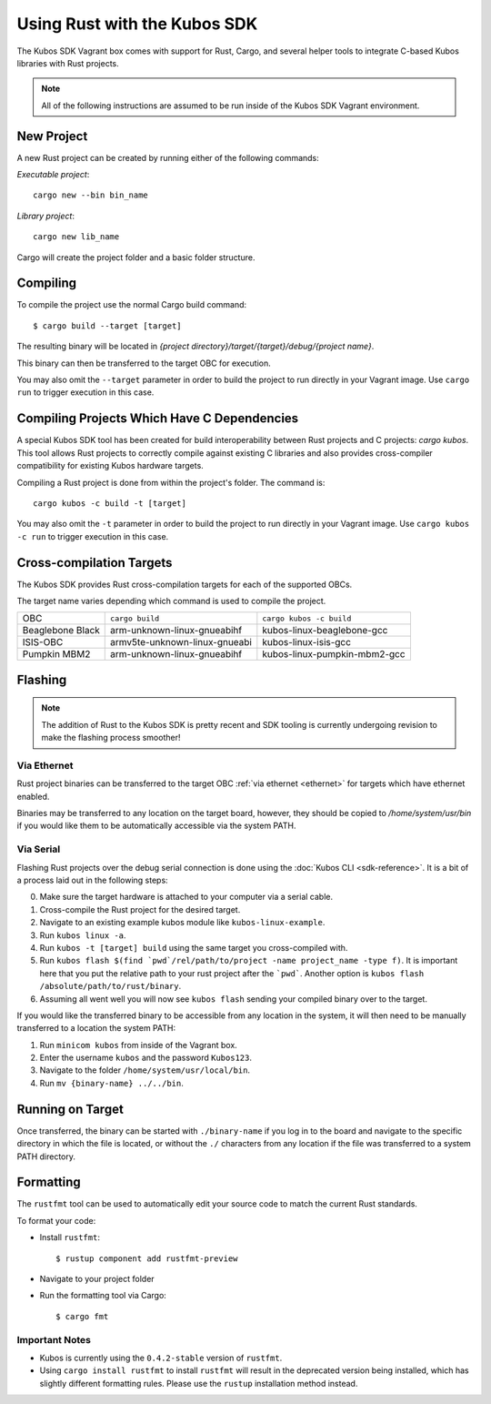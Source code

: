 Using Rust with the Kubos SDK
=============================

The Kubos SDK Vagrant box comes with support for Rust, Cargo, and several
helper tools to integrate C-based Kubos libraries with Rust projects.

.. note::

   All of the following instructions are assumed to be run inside of the
   Kubos SDK Vagrant environment.

New Project
-----------

A new Rust project can be created by running either of the following commands:

`Executable project`::

  cargo new --bin bin_name


`Library project`::

  cargo new lib_name

Cargo will create the project folder and a basic folder structure.

Compiling
---------

To compile the project use the normal Cargo build command::

    $ cargo build --target [target]
    
The resulting binary will be located in `{project directory}/target/{target}/debug/{project name}`.

This binary can then be transferred to the target OBC for execution.

You may also omit the ``--target`` parameter in order to build the project to run directly in your
Vagrant image. Use ``cargo run`` to trigger execution in this case.

Compiling Projects Which Have C Dependencies
--------------------------------------------

A special Kubos SDK tool has been created for build interoperability between
Rust projects and C projects: `cargo kubos`. This tool allows Rust projects
to correctly compile against existing C libraries and also provides
cross-compiler compatibility for existing Kubos hardware targets.

Compiling a Rust project is done from within the project's folder. The command is::

  cargo kubos -c build -t [target]

You may also omit the ``-t`` parameter in order to build the project to run directly in your
Vagrant image. Use ``cargo kubos -c run`` to trigger execution in this case.

.. _rust-targets:

Cross-compilation Targets
-------------------------

The Kubos SDK provides Rust cross-compilation targets for each of the supported OBCs.

The target name varies depending which command is used to compile the project.

+------------------+-------------------------------+------------------------------+
| OBC              | ``cargo build``               | ``cargo kubos -c build``     |
+------------------+-------------------------------+------------------------------+
| Beaglebone Black | arm-unknown-linux-gnueabihf   | kubos-linux-beaglebone-gcc   |
+------------------+-------------------------------+------------------------------+
| ISIS-OBC         | armv5te-unknown-linux-gnueabi | kubos-linux-isis-gcc         |
+------------------+-------------------------------+------------------------------+
| Pumpkin MBM2     | arm-unknown-linux-gnueabihf   | kubos-linux-pumpkin-mbm2-gcc |
+------------------+-------------------------------+------------------------------+

.. _rust-transfer:

Flashing
--------

.. note::

   The addition of Rust to the Kubos SDK is pretty recent and SDK tooling is
   currently undergoing revision to make the flashing process smoother!

Via Ethernet
~~~~~~~~~~~~

Rust project binaries can be transferred to the target OBC :ref:`via ethernet <ethernet>` for
targets which have ethernet enabled.

Binaries may be transferred to any location on the target board, however, they should be copied
to `/home/system/usr/bin` if you would like them to be automatically accessible via the system PATH.

Via Serial
~~~~~~~~~~

Flashing Rust projects over the debug serial connection is done using the :doc:`Kubos CLI <sdk-reference>`.
It is a bit of a process laid out in the following steps:

0. Make sure the target hardware is attached to your computer via a serial cable.
1. Cross-compile the Rust project for the desired target.
2. Navigate to an existing example kubos module like ``kubos-linux-example``.
3. Run ``kubos linux -a``.
4. Run ``kubos -t [target] build`` using the same target you cross-compiled with.
5. Run ``kubos flash $(find `pwd`/rel/path/to/project -name project_name -type f)``.
   It is important here that you put the relative path to your rust project
   after the ```pwd```. Another option is ``kubos flash /absolute/path/to/rust/binary``.
6. Assuming all went well you will now see ``kubos flash`` sending your compiled
   binary over to the target.

If you would like the transferred binary to be accessible from any location in the system,
it will then need to be manually transferred to a location the system PATH:

1. Run ``minicom kubos`` from inside of the Vagrant box.
2. Enter the username ``kubos`` and the password ``Kubos123``.
3. Navigate to the folder ``/home/system/usr/local/bin``.
4. Run ``mv {binary-name} ../../bin``.

Running on Target
-----------------

Once transferred, the binary can be started with ``./binary-name`` if you log in to the board
and navigate to the specific directory in which the file is located, or without the ``./`` characters
from any location if the file was transferred to a system PATH directory.

Formatting
----------

The ``rustfmt`` tool can be used to automatically edit your source code to match the
current Rust standards.

To format your code:

- Install ``rustfmt``::

    $ rustup component add rustfmt-preview
    
- Navigate to your project folder
- Run the formatting tool via Cargo::

    $ cargo fmt
    
Important Notes
~~~~~~~~~~~~~~~

- Kubos is currently using the ``0.4.2-stable`` version of ``rustfmt``.
- Using ``cargo install rustfmt`` to install ``rustfmt`` will result in the deprecated version being installed, 
  which has slightly different formatting rules. Please use the ``rustup`` installation method instead.

